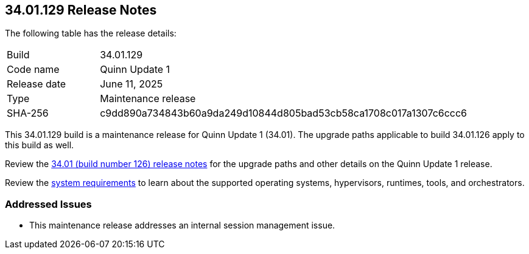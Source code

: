 :toc: macro
== 34.01.129 Release Notes

The following table has the release details:

[cols="1,4"]
|===
|Build
|34.01.129

|Code name
|Quinn Update 1

|Release date
|June 11, 2025

|Type
|Maintenance release

|SHA-256
|c9dd890a734843b60a9da249d10844d805bad53cb58ca1708c017a1307c6ccc6

|===

This 34.01.129 build is a maintenance release for Quinn Update 1 (34.01). The upgrade paths applicable to build 34.01.126 apply to this build as well. 

Review the https://docs.prismacloud.io/en/compute-edition/34/rn/release-information/release-notes-34-01[34.01 (build number 126) release notes] for the upgrade paths and other details on the Quinn Update 1 release.

Review the https://docs.prismacloud.io/en/compute-edition/34/admin-guide/install/system-requirements[system requirements] to learn about the supported operating systems, hypervisors, runtimes, tools, and orchestrators.

//You can download the release image from the Palo Alto Networks Customer Support Portal, or use a program or script (such as curl, wget) to download the release image directly with this URL:

//https://cdn.twistlock.com/releases/FXfgOGOu/prisma_cloud_compute_edition_34_01_129.tar.gz[https://cdn.twistlock.com/releases/FXfgOGOu/prisma_cloud_compute_edition_34_01_129.tar.gz]


[#addressed-issues]
=== Addressed Issues

//CWP-62541

* This maintenance release addresses an internal session management issue.